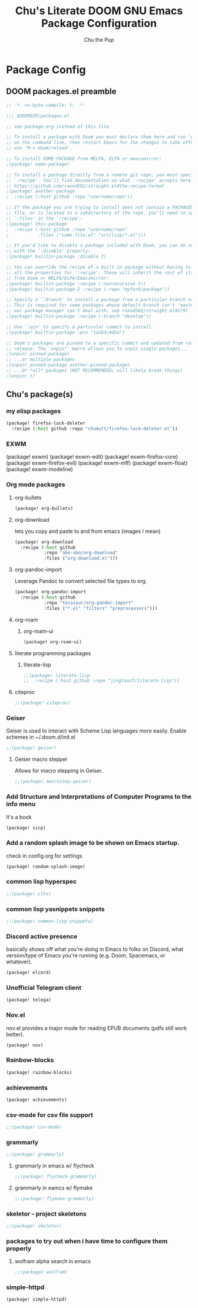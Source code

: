 #+TITLE: Chu's Literate DOOM GNU Emacs Package Configuration
#+AUTHOR: Chu the Pup
#+DESCRIPTION: Chu's favorite packages to fondle.
#+PROPERTY: header-args :tangle yes :lang emacs-lisp
* Package Config
** DOOM packages.el preamble
#+begin_src emacs-lisp
;; -*- no-byte-compile: t; -*-
#+end_src

#+begin_src emacs-lisp
;;; $DOOMDIR/packages.el

;; see package.org instead of this file

;; To install a package with Doom you must declare them here and run 'doom sync'
;; on the command line, then restart Emacs for the changes to take effect -- or
;; use 'M-x doom/reload'.

;; To install SOME-PACKAGE from MELPA, ELPA or emacsmirror:
;(package! some-package)

;; To install a package directly from a remote git repo, you must specify a
;; `:recipe'. You'll find documentation on what `:recipe' accepts here:
;; https://github.com/raxod502/straight.el#the-recipe-format
;(package! another-package
;  :recipe (:host github :repo "username/repo"))

;; If the package you are trying to install does not contain a PACKAGENAME.el
;; file, or is located in a subdirectory of the repo, you'll need to specify
;; `:files' in the `:recipe':
;(package! this-package
;  :recipe (:host github :repo "username/repo"
;           :files ("some-file.el" "src/lisp/*.el")))

;; If you'd like to disable a package included with Doom, you can do so here
;; with the `:disable' property:
;(package! builtin-package :disable t)

;; You can override the recipe of a built in package without having to specify
;; all the properties for `:recipe'. These will inherit the rest of its recipe
;; from Doom or MELPA/ELPA/Emacsmirror:
;(package! builtin-package :recipe (:nonrecursive t))
;(package! builtin-package-2 :recipe (:repo "myfork/package"))

;; Specify a `:branch' to install a package from a particular branch or tag.
;; This is required for some packages whose default branch isn't 'master' (which
;; our package manager can't deal with; see raxod502/straight.el#279)
;(package! builtin-package :recipe (:branch "develop"))

;; Use `:pin' to specify a particular commit to install.
;(package! builtin-package :pin "1a2b3c4d5e")

;; Doom's packages are pinned to a specific commit and updated from release to
;; release. The `unpin!' macro allows you to unpin single packages...
;(unpin! pinned-package)
;; ...or multiple packages
;(unpin! pinned-package another-pinned-package)
;; ...Or *all* packages (NOT RECOMMENDED; will likely break things)
;(unpin! t)
#+end_src
** Chu's package(s)
*** my elisp packages
#+begin_src emacs-lisp
(package! firefox-lock-deleter
  :recipe (:host github :repo "chumutt/firefox-lock-deleter.el"))
#+end_src
*** EXWM
#+begin_example emacs-lisp
(package! exwm)
(package! exwm-edit)
(package! exwm-firefox-core)
(package! exwm-firefox-evil)
(package! exwm-mff)
(package! exwm-float)
(package! exwm-modeline)
#+end_example
*** Org mode packages
**** org-bullets
#+begin_src emacs-lisp
(package! org-bullets)
#+end_src
**** org-download
lets you copy and paste to and from emacs (images I mean)
#+begin_src emacs-lisp
(package! org-download
  :recipe (:host github
           :repo "abo-abo/org-download"
           :files ("org-download.el")))
#+end_src
**** org-pandoc-import
Leverage Pandoc to convert selected file types to org.
#+begin_src emacs-lisp
(package! org-pandoc-import
  :recipe (:host github
           :repo "tecosaur/org-pandoc-import"
           :files ("*.el" "filters" "preprocessors")))
#+end_src
**** org-roam
***** org-roam-ui
#+begin_src emacs-lisp
(package! org-roam-ui)
#+end_src
**** literate programming packages
***** literate-lisp
#+begin_src emacs-lisp
;;(package! literate-lisp
;;  :recipe (:host github :repo "jingtaozf/literate-lisp"))
#+end_src
**** citeproc
#+begin_src emacs-lisp
;;(package! citeproc)
#+end_src
*** Geiser
Geiser is used to interact with Scheme Lisp languages more easily.
Enable schemes in ~/.doom.d/init.el
#+begin_src emacs-lisp
;;(package! geiser)
#+end_src
**** Geiser macro stepper
Allows for macro stepping in Geiser.
#+begin_src emacs-lisp
;;(package! macrostep-geiser)
#+end_src
*** Add Structure and Interpretations of Computer Programs to the info menu
It's a book
#+begin_src emacs-lisp
(package! sicp)
#+end_src
*** Add a random splash image to be shown on Emacs startup.
check in config.org for settings
#+begin_src emacs-lisp
(package! random-splash-image)
#+end_src
*** common lisp hyperspec
#+begin_src emacs-lisp
;;(package! clhs)
#+end_src
*** common lisp yasnippets snippets
#+begin_src emacs-lisp
;;(package! common-lisp-snippets)
#+end_src
*** Discord active presence
basically shows off what you're doing in Emacs to folks on Discord, what version/type of Emacs you're running (e.g. Doom, Spacemacs, or whatever).
#+begin_src emacs-lisp
(package! elcord)
#+end_src
*** Unofficial Telegram client
#+begin_src emacs-lisp
(package! telega)
#+end_src
*** Nov.el
nov.el provides a major mode for reading EPUB documents (pdfs still work better).
#+begin_src emacs-lisp
(package! nov)
#+end_src
*** Rainbow-blocks
#+begin_src emacs-lisp
(package! rainbow-blocks)
#+end_src
*** achievements
#+begin_src emacs-lisp
(package! achievements)
#+end_src
*** csv-mode for csv file support
#+begin_src emacs-lisp
;;(package! csv-mode)
#+end_src
*** grammarly
#+begin_src emacs-lisp
;;(package! grammarly)
#+end_src
**** grammarly in emacs w/ flycheck
#+begin_src emacs-lisp
;;(package! flycheck-grammarly)
#+end_src
**** grammarly in eamcs w/ flymake
#+begin_src emacs-lisp
;;(package! flymake-grammarly)
#+end_src
*** skeletor - project skeletons
#+begin_src emacs-lisp
;;(package! skeletor)
#+end_src
*** packages to try out when i have time to configure them properly
**** wolfram alpha search in emacs
#+begin_src emacs-lisp
;;(package! wolfram)
#+end_src
*** simple-httpd
#+begin_src emacs-lisp
(package! simple-httpd)
#+end_src
